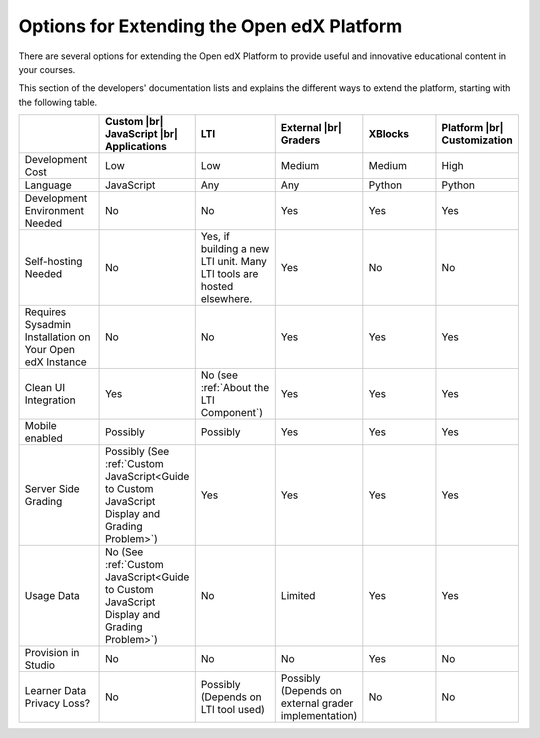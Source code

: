 
.. _Options for Extending the Open edX Platform:

###########################################
Options for Extending the Open edX Platform
###########################################

There are several options for extending the Open edX Platform to provide useful
and innovative educational content in your courses.

This section of the developers' documentation lists and explains the different
ways to extend the platform, starting with the following table.

.. |br| raw:: html

  <br />

.. list-table::
   :widths: 10 10 10 10 10 10
   :header-rows: 1

   * -
     - Custom |br|
       JavaScript |br|
       Applications
     - LTI
     - External |br|
       Graders
     - XBlocks
     - Platform |br|
       Customization
   * - Development Cost
     - Low
     - Low
     - Medium
     - Medium
     - High
   * - Language
     - JavaScript
     - Any
     - Any
     - Python
     - Python
   * - Development Environment Needed
     - No
     - No
     - Yes
     - Yes
     - Yes
   * - Self-hosting Needed
     - No
     - Yes, if building a new LTI unit. Many LTI tools are hosted elsewhere.
     - Yes
     - No
     - No
   * - Requires Sysadmin Installation on Your Open edX Instance
     - No
     - No
     - Yes
     - Yes
     - Yes
   * - Clean UI Integration
     - Yes
     - No (see :ref:`About the LTI Component`)
     - Yes
     - Yes
     - Yes
   * - Mobile enabled
     - Possibly
     - Possibly
     - Yes
     - Yes
     - Yes
   * - Server Side Grading
     - Possibly (See :ref:`Custom JavaScript<Guide to Custom JavaScript Display and Grading Problem>`)
     - Yes
     - Yes
     - Yes
     - Yes
   * - Usage Data
     - No (See :ref:`Custom JavaScript<Guide to Custom JavaScript Display and Grading Problem>`)
     - No
     - Limited
     - Yes
     - Yes
   * - Provision in Studio
     - No
     - No
     - No
     - Yes
     - No
   * - Learner Data Privacy Loss?
     - No
     - Possibly (Depends on LTI tool used)
     - Possibly (Depends on external grader implementation)
     - No
     - No
